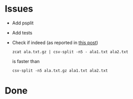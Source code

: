 * Issues
  + Add psplit
  + Add tests
  + Check if indeed (as reported in [[http://codebright.wordpress.com/2011/03/25/139/][this post]])
    #+BEGIN_SRC text
    zcat ala.txt.gz | csv-split -n5 - ala1.txt ala2.txt
     #+END_SRC
    is faster than
    #+BEGIN_SRC text
    csv-split -n5 ala.txt.gz ala1.txt ala2.txt
    #+END_SRC
* Done
